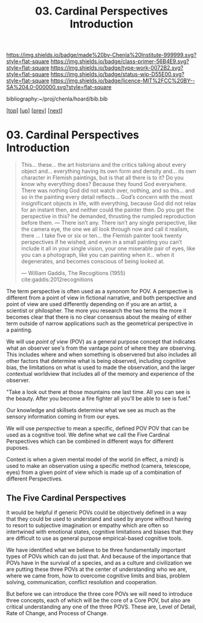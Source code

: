 #   -*- mode: org; fill-column: 60 -*-

#+TITLE: 03. Cardinal Perspectives Introduction
#+STARTUP: showall
#+TOC: headlines 4
#+PROPERTY: filename

[[https://img.shields.io/badge/made%20by-Chenla%20Institute-999999.svg?style=flat-square]] 
[[https://img.shields.io/badge/class-primer-56B4E9.svg?style=flat-square]]
[[https://img.shields.io/badge/type-work-0072B2.svg?style=flat-square]]
[[https://img.shields.io/badge/status-wip-D55E00.svg?style=flat-square]]
[[https://img.shields.io/badge/licence-MIT%2FCC%20BY--SA%204.0-000000.svg?style=flat-square]]

bibliography:~/proj/chenla/hoard/bib.bib

[[[../../index.org][top]]] [[[./index.org][up]]] [[[./02-cognitive-pov.org][prev]]] [[[./04-lod.org][next]]]

* 03. Cardinal Perspectives Introduction
:PROPERTIES:
:CUSTOM_ID:
:Name:     /home/deerpig/proj/chenla/warp/02/03/index.org
:Created:  2018-04-20T18:02@Prek Leap (11.642600N-104.919210W)
:ID:       dfee203e-a433-4eaf-a098-86df09b8d3d2
:VER:      577494197.144944568
:GEO:      48P-491193-1287029-15
:BXID:     proj:XTX6-4568
:Class:    primer
:Type:     work
:Status:   wip
:Licence:  MIT/CC BY-SA 4.0
:END:

#+begin_quote
This... these... the art historians and the critics talking
about every object and... everything having its own form and
density and... its own character in Flemish paintings, but
is that all there is to it? Do you know why everything does?
Because they found God everywhere. There was nothing God did
not watch over, nothing, and so this... and so in the
painting every detail reflects... God’s concern with the
most insignificant objects in life, with everything, because
God did not relax for an instant then, and neither could the
painter then. Do you get the perspective in this? he
demanded, thrusting the rumpled reproduction before them. —
There isn’t any. There isn’t any single perspective, like
the camera eye, the one we all look through now and call it
realism, there ... I take five or six or ten... the Flemish
painter took twenty perspectives if he wished, and even in a
small painting you can’t include it all in your single
vision, your one miserable pair of eyes, like you can a
photograph, like you can painting when it... when it
degenerates, and becomes conscious of being looked at.

— William Gaddis, The Recogitions (1955)
  cite:gaddis:2012recognitions
#+end_quote

The term perspective is often used as a synonom for POV.
A perspective is different from a point of view in fictional
narrative, and both perspective and point of view are used
differently depending on if you are an artist, a scientist
or philospher.  The more you research the two terms the more
it becomes clear that there is no clear consensus about the
meaing of either term outside of narrow applications such as
the geometrical perspective in a painting.

We will use /point of view/ (POV) as a general purpose
concept that indicates what an observer see's from the
vantage point of where they are observing.  This includes
where and when something is observered but also includes all
other factors that determine what is being observed,
including cognitive bias, the limitations on what is used to
made the observation, and the larger contextual worldview
that includes all of the memory and experience of the
observer.

  "Take a look out there at those mountains one last time.
  All you can see is the beauty.  After you become a fire
  fighter all you'll be able to see is fuel."

Our knowledge and skillsets determine what we see as much as
the sensory information coming in from our eyes.

We will use /perspective/ to mean a specific, defined POV
POV that can be used as a cognitive tool.  We define what we
call the Five Cardinal Perspectives which can be combined in
different ways for different puposes.

Context is when a given mental model of the world (in
effect, a mind) is used to make an observation using a
specific method (camera, telescope, eyes) from a given point
of view which is made up of a combination of different
Perspectives.

** The Five Cardinal Perspectives

It would be helpful if generic POVs could be objectively
defined in a way that they could be used to understand and
used by anyone without having to resort to subjective
imagination or empathy which are often so intertwined with
emotional states, cognitive limitations and biases that they
are difficult to use as general purpose empirical-based
cognitive tools.

We have identified what we believe to be three fundamentally
important types of POVs which can do just that.  And because
of the importance that POVs have in the survival of a
species, and as a culture and civilization we are putting
these three POVs at the center of understanding who we are,
where we came from, how to overcome cognitive limits and
bias, problem solving, communication, conflict resolution
and cooperation.

But before we can introduce the three core POVs we will need
to introduce three concepts, each of which will be the core
of a Core POV, but also are critical understanding any one
of the three POVS.  These are, Level of Detail, Rate of
Change, and Process of Change.
